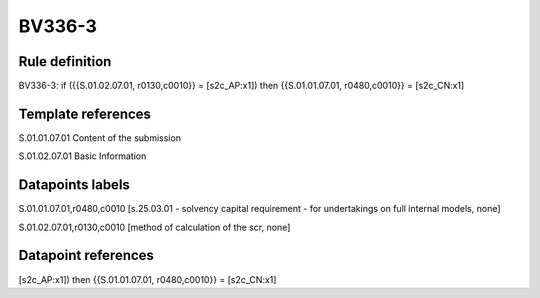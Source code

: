 =======
BV336-3
=======

Rule definition
---------------

BV336-3: if ({{S.01.02.07.01, r0130,c0010}} = [s2c_AP:x1]) then {{S.01.01.07.01, r0480,c0010}} = [s2c_CN:x1]


Template references
-------------------

S.01.01.07.01 Content of the submission

S.01.02.07.01 Basic Information


Datapoints labels
-----------------

S.01.01.07.01,r0480,c0010 [s.25.03.01 - solvency capital requirement - for undertakings on full internal models, none]

S.01.02.07.01,r0130,c0010 [method of calculation of the scr, none]



Datapoint references
--------------------

[s2c_AP:x1]) then {{S.01.01.07.01, r0480,c0010}} = [s2c_CN:x1]